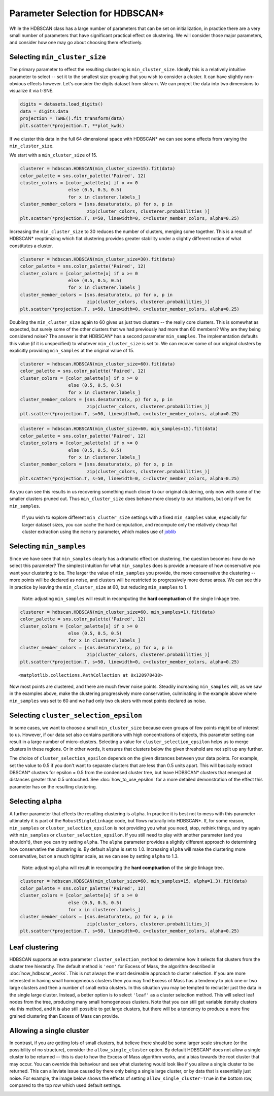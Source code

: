 
Parameter Selection for HDBSCAN\*
=================================

While the HDBSCAN class has a large number of parameters that can be set
on initialization, in practice there are a very small number of
parameters that have significant practical effect on clustering. We will
consider those major parameters, and consider how one may go about
choosing them effectively.

.. _min_cluster_size_label:

Selecting ``min_cluster_size``
------------------------------

The primary parameter to effect the resulting clustering is
``min_cluster_size``. Ideally this is a relatively intuitive parameter
to select -- set it to the smallest size grouping that you wish to
consider a cluster. It can have slightly non-obvious effects however.
Let's consider the digits dataset from sklearn. We can project the data
into two dimensions to visualize it via t-SNE.

.. code:: python

    digits = datasets.load_digits()
    data = digits.data
    projection = TSNE().fit_transform(data)
    plt.scatter(*projection.T, **plot_kwds)


.. image:: images/parameter_selection_3_1.png


If we cluster this data in the full 64 dimensional space with HDBSCAN\* we
can see some effects from varying the ``min_cluster_size``.

We start with a ``min_cluster_size`` of 15.

.. code:: python

    clusterer = hdbscan.HDBSCAN(min_cluster_size=15).fit(data)
    color_palette = sns.color_palette('Paired', 12)
    cluster_colors = [color_palette[x] if x >= 0 
                      else (0.5, 0.5, 0.5) 
                      for x in clusterer.labels_]
    cluster_member_colors = [sns.desaturate(x, p) for x, p in 
                             zip(cluster_colors, clusterer.probabilities_)]
    plt.scatter(*projection.T, s=50, linewidth=0, c=cluster_member_colors, alpha=0.25)


.. image:: images/parameter_selection_7_1.png


Increasing the ``min_cluster_size`` to 30 reduces the number of
clusters, merging some together. This is a result of HDBSCAN\*
reoptimizing which flat clustering provides greater stability under a
slightly different notion of what constitutes a cluster.

.. code:: python

    clusterer = hdbscan.HDBSCAN(min_cluster_size=30).fit(data)
    color_palette = sns.color_palette('Paired', 12)
    cluster_colors = [color_palette[x] if x >= 0 
                      else (0.5, 0.5, 0.5) 
                      for x in clusterer.labels_]
    cluster_member_colors = [sns.desaturate(x, p) for x, p in 
                             zip(cluster_colors, clusterer.probabilities_)]
    plt.scatter(*projection.T, s=50, linewidth=0, c=cluster_member_colors, alpha=0.25)

.. image:: images/parameter_selection_9_1.png


Doubling the ``min_cluster_size`` again to 60 gives us just two clusters
-- the really core clusters. This is somewhat as expected, but surely
some of the other clusters that we had previously had more than 60
members? Why are they being considered noise? The answer is that
HDBSCAN\* has a second parameter ``min_samples``. The implementation
defaults this value (if it is unspecified) to whatever
``min_cluster_size`` is set to. We can recover some of our original
clusters by explicitly providing ``min_samples`` at the original value
of 15.

.. code:: python

    clusterer = hdbscan.HDBSCAN(min_cluster_size=60).fit(data)
    color_palette = sns.color_palette('Paired', 12)
    cluster_colors = [color_palette[x] if x >= 0 
                      else (0.5, 0.5, 0.5) 
                      for x in clusterer.labels_]
    cluster_member_colors = [sns.desaturate(x, p) for x, p in 
                             zip(cluster_colors, clusterer.probabilities_)]
    plt.scatter(*projection.T, s=50, linewidth=0, c=cluster_member_colors, alpha=0.25)


.. image:: images/parameter_selection_11_1.png


.. code:: python

    clusterer = hdbscan.HDBSCAN(min_cluster_size=60, min_samples=15).fit(data)
    color_palette = sns.color_palette('Paired', 12)
    cluster_colors = [color_palette[x] if x >= 0 
                      else (0.5, 0.5, 0.5) 
                      for x in clusterer.labels_]
    cluster_member_colors = [sns.desaturate(x, p) for x, p in 
                             zip(cluster_colors, clusterer.probabilities_)]
    plt.scatter(*projection.T, s=50, linewidth=0, c=cluster_member_colors, alpha=0.25)

.. image:: images/parameter_selection_12_1.png


As you can see this results in us recovering something much closer to
our original clustering, only now with some of the smaller clusters
pruned out. Thus ``min_cluster_size`` does behave more closely to our
intuitions, but only if we fix ``min_samples``. 

    If you wish to explore different ``min_cluster_size`` settings with 
    a fixed ``min_samples`` value, especially for larger dataset sizes, 
    you can cache the hard computation, and recompute only the relatively
    cheap flat cluster extraction using the ``memory`` parameter, which 
    makes use of `joblib <https://pythonhosted.org/joblib/>`_

.. _min_samples_label:

Selecting ``min_samples``
-----------------------

Since we have seen that ``min_samples`` clearly has a dramatic effect on
clustering, the question becomes: how do we select this parameter? The
simplest intuition for what ``min_samples`` does is provide a measure of
how conservative you want your clustering to be. The larger the value of
``min_samples`` you provide, the more conservative the clustering --
more points will be declared as noise, and clusters will be restricted
to progressively more dense areas. We can see this in practice by
leaving the ``min_cluster_size`` at 60, but reducing ``min_samples`` to
1.

    Note: adjusting ``min_samples`` will result in recomputing the **hard 
    comptuation** of the single linkage tree.
    
.. code:: python

    clusterer = hdbscan.HDBSCAN(min_cluster_size=60, min_samples=1).fit(data)
    color_palette = sns.color_palette('Paired', 12)
    cluster_colors = [color_palette[x] if x >= 0 
                      else (0.5, 0.5, 0.5) 
                      for x in clusterer.labels_]
    cluster_member_colors = [sns.desaturate(x, p) for x, p in 
                             zip(cluster_colors, clusterer.probabilities_)]
    plt.scatter(*projection.T, s=50, linewidth=0, c=cluster_member_colors, alpha=0.25)




.. parsed-literal::

    <matplotlib.collections.PathCollection at 0x120978438>




.. image:: images/parameter_selection_15_1.png


Now most points are clustered, and there are much fewer noise points.
Steadily increasing ``min_samples`` will, as we saw in the examples
above, make the clustering progressively more conservative, culminating
in the example above where ``min_samples`` was set to 60 and we had only
two clusters with most points declared as noise.

.. _epsilon_label:

Selecting ``cluster_selection_epsilon``
---------------------------------------

In some cases, we want to choose a small ``min_cluster_size`` because even groups of few points might be of interest to us.
However, if our data set also contains partitions with high concentrations of objects, this parameter setting can result in
a large number of micro-clusters. Selecting a value for ``cluster_selection_epsilon`` helps us to merge clusters in these regions.
Or in other words, it ensures that clusters below the given threshold are not split up any further.

The choice of ``cluster_selection_epsilon`` depends on the given distances between your data points. For example, set the value to 0.5 if you don't want to
separate clusters that are less than 0.5 units apart. This will basically extract DBSCAN* clusters for epsilon = 0.5 from the condensed cluster tree, but leave
HDBSCAN* clusters that emerged at distances greater than 0.5 untouched. See :doc:`how_to_use_epsilon` for a more detailed demonstration of the effect this parameter
has on the resulting clustering.

.. _alpha_label:

Selecting ``alpha``
-----------------

A further parameter that effects the resulting clustering is ``alpha``.
In practice it is best not to mess with this parameter -- ultimately it
is part of the ``RobustSingleLinkage`` code, but flows naturally into
HDBSCAN\*. If, for some reason, ``min_samples`` or ``cluster_selection_epsilon`` is not providing you
what you need, stop, rethink things, and try again with ``min_samples`` or ``cluster_selection_epsilon``.
If you still need to play with another parameter (and you shouldn't),
then you can try setting ``alpha``. The ``alpha`` parameter provides a
slightly different approach to determining how conservative the
clustering is. By default ``alpha`` is set to 1.0. Increasing ``alpha``
will make the clustering more conservative, but on a much tighter scale,
as we can see by setting ``alpha`` to 1.3.

    Note: adjusting ``alpha`` will result in recomputing the **hard 
    comptuation** of the single linkage tree.

.. code:: python

    clusterer = hdbscan.HDBSCAN(min_cluster_size=60, min_samples=15, alpha=1.3).fit(data)
    color_palette = sns.color_palette('Paired', 12)
    cluster_colors = [color_palette[x] if x >= 0 
                      else (0.5, 0.5, 0.5) 
                      for x in clusterer.labels_]
    cluster_member_colors = [sns.desaturate(x, p) for x, p in 
                             zip(cluster_colors, clusterer.probabilities_)]
    plt.scatter(*projection.T, s=50, linewidth=0, c=cluster_member_colors, alpha=0.25)

.. image:: images/parameter_selection_18_1.png


.. _leaf_clustering_label:

Leaf clustering
---------------

HDBSCAN supports an extra parameter ``cluster_selection_method`` to determine
how it selects flat clusters from the cluster tree hierarchy. The default
method is ``'eom'`` for Excess of Mass, the algorithm described in
:doc:`how_hdbscan_works`. This is not always the most desireable approach to
cluster selection. If you are more interested in having small homogeneous
clusters then you may find Excess of Mass has a tendency to pick one or two
large clusters and then a number of small extra clusters. In this situation
you may be tempted to recluster just the data in the single large cluster.
Instead, a better option is to select ``'leaf'`` as a cluster selection
method. This will select leaf nodes from the tree, producing many small
homogeneous clusters. Note that you can still get variable density clusters
via this method, and it is also still possible to get large clusters, but
there will be a tendency to produce a more fine grained clustering than
Excess of Mass can provide.

.. _single_cluster_label:

Allowing a single cluster
-------------------------

In contrast, if you are getting lots of small clusters, but believe there
should be some larger scale structure (or the possibility of no structure),
consider the ``allow_single_cluster`` option. By default HDBSCAN\* does not
allow a single cluster to be returned -- this is due to how the Excess of
Mass algorithm works, and a bias towards the root cluster that may occur. You
can override this behaviour and see what clustering would look like if you
allow a single cluster to be returned. This can alleviate issue caused by
there only being a single large cluster, or by data that is essentially just
noise. For example, the image below shows the effects of setting
``allow_single_cluster=True`` in the bottom row, compared to the top row
which used default settings.

.. image:: images/allow_single_cluster.png

